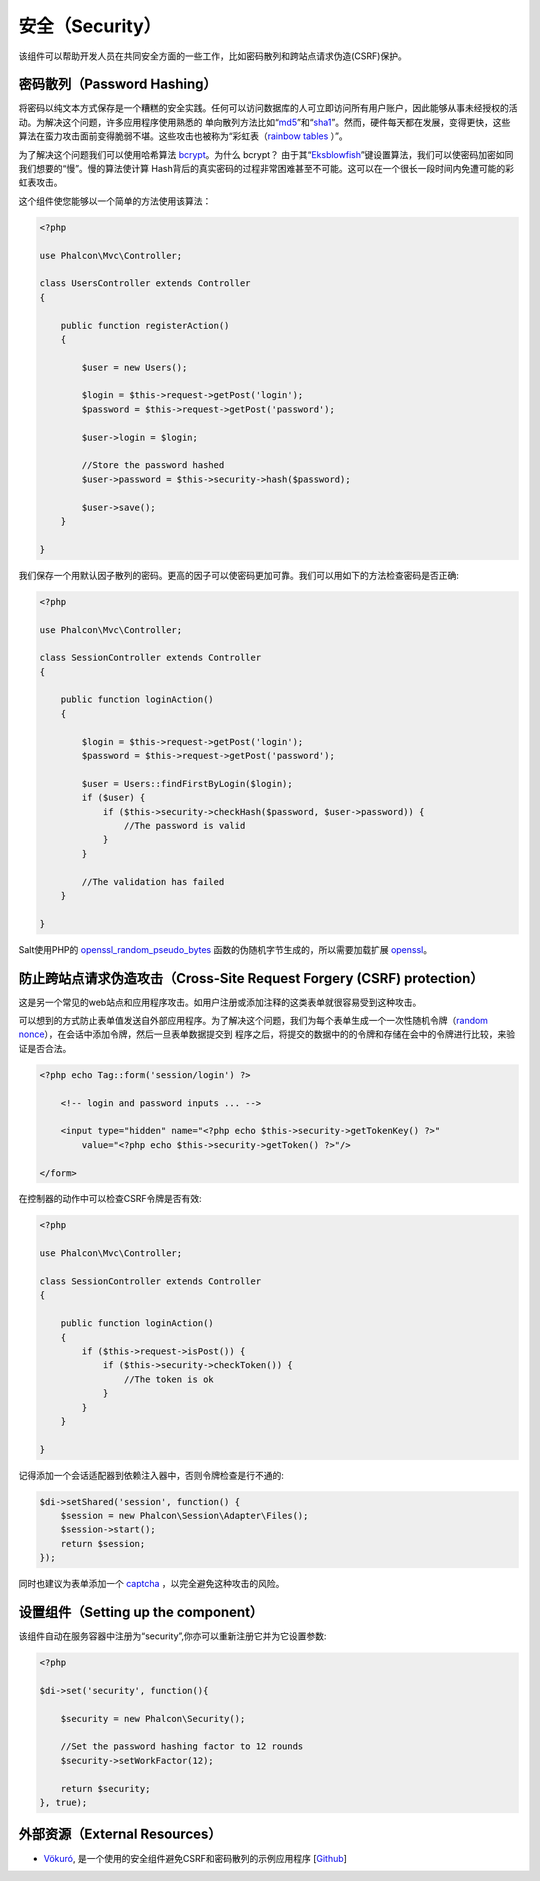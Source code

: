 安全（Security）
================
该组件可以帮助开发人员在共同安全方面的一些工作，比如密码散列和跨站点请求伪造(CSRF)保护。

密码散列（Password Hashing）
----------------------------
将密码以纯文本方式保存是一个糟糕的安全实践。任何可以访问数据库的人可立即访问所有用户账户，因此能够从事未经授权的活动。为解决这个问题，许多应用程序使用熟悉的
单向散列方法比如“md5_”和“sha1_”。然而，硬件每天都在发展，变得更快，这些算法在蛮力攻击面前变得脆弱不堪。这些攻击也被称为“彩虹表（`rainbow tables`_ ）”。

为了解决这个问题我们可以使用哈希算法 bcrypt_。为什么 bcrypt？ 由于其“Eksblowfish_”键设置算法，我们可以使密码加密如同我们想要的“慢”。慢的算法使计算
Hash背后的真实密码的过程非常困难甚至不可能。这可以在一个很长一段时间内免遭可能的彩虹表攻击。

这个组件使您能够以一个简单的方法使用该算法：

.. code-block:: php

    <?php

    use Phalcon\Mvc\Controller;

    class UsersController extends Controller
    {

        public function registerAction()
        {

            $user = new Users();

            $login = $this->request->getPost('login');
            $password = $this->request->getPost('password');

            $user->login = $login;

            //Store the password hashed
            $user->password = $this->security->hash($password);

            $user->save();
        }

    }

我们保存一个用默认因子散列的密码。更高的因子可以使密码更加可靠。我们可以用如下的方法检查密码是否正确:

.. code-block:: php

    <?php

    use Phalcon\Mvc\Controller;

    class SessionController extends Controller
    {

        public function loginAction()
        {

            $login = $this->request->getPost('login');
            $password = $this->request->getPost('password');

            $user = Users::findFirstByLogin($login);
            if ($user) {
                if ($this->security->checkHash($password, $user->password)) {
                    //The password is valid
                }
            }

            //The validation has failed
        }

    }

Salt使用PHP的 openssl_random_pseudo_bytes_ 函数的伪随机字节生成的，所以需要加载扩展 openssl_。

防止跨站点请求伪造攻击（Cross-Site Request Forgery (CSRF) protection）
----------------------------------------------------------------------
这是另一个常见的web站点和应用程序攻击。如用户注册或添加注释的这类表单就很容易受到这种攻击。

可以想到的方式防止表单值发送自外部应用程序。为了解决这个问题，我们为每个表单生成一个一次性随机令牌（`random nonce`_），在会话中添加令牌，然后一旦表单数据提交到
程序之后，将提交的数据中的的令牌和存储在会中的令牌进行比较，来验证是否合法。

.. code-block:: html+php

    <?php echo Tag::form('session/login') ?>

        <!-- login and password inputs ... -->

        <input type="hidden" name="<?php echo $this->security->getTokenKey() ?>"
            value="<?php echo $this->security->getToken() ?>"/>

    </form>

在控制器的动作中可以检查CSRF令牌是否有效:

.. code-block:: php

    <?php

    use Phalcon\Mvc\Controller;

    class SessionController extends Controller
    {

        public function loginAction()
        {
            if ($this->request->isPost()) {
                if ($this->security->checkToken()) {
                    //The token is ok
                }
            }
        }

    }

记得添加一个会话适配器到依赖注入器中，否则令牌检查是行不通的:

.. code-block:: php

    $di->setShared('session', function() {
        $session = new Phalcon\Session\Adapter\Files();
        $session->start();
        return $session;
    });

同时也建议为表单添加一个 captcha_ ，以完全避免这种攻击的风险。

设置组件（Setting up the component）
------------------------------------
该组件自动在服务容器中注册为“security”,你亦可以重新注册它并为它设置参数:

.. code-block:: php

    <?php

    $di->set('security', function(){

        $security = new Phalcon\Security();

        //Set the password hashing factor to 12 rounds
        $security->setWorkFactor(12);

        return $security;
    }, true);

外部资源（External Resources）
------------------------------
* `Vökuró <http://vokuro.phalconphp.com>`_, 是一个使用的安全组件避免CSRF和密码散列的示例应用程序 [`Github <https://github.com/phalcon/vokuro>`_]

.. _sha1 : http://php.net/manual/en/function.sha1.php
.. _md5 : http://php.net/manual/en/function.md5.php
.. _openssl_random_pseudo_bytes : http://php.net/manual/en/function.openssl-random-pseudo-bytes.php
.. _openssl : http://php.net/manual/en/book.openssl.php
.. _captcha : http://www.google.com/recaptcha
.. _`random nonce`: http://en.wikipedia.org/wiki/Cryptographic_nonce
.. _bcrypt : http://en.wikipedia.org/wiki/Bcrypt
.. _Eksblowfish : http://en.wikipedia.org/wiki/Bcrypt#Algorithm

.. _`rainbow tables`: http://en.wikipedia.org/wiki/Rainbow_table
